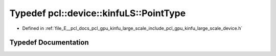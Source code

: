 .. _exhale_typedef_kinfu__large__scale_2include_2pcl_2gpu_2kinfu__large__scale_2device_8h_1a65105ad7ecde43ca67f3570907fa66b2:

Typedef pcl::device::kinfuLS::PointType
=======================================

- Defined in :ref:`file_E__pcl_docs_pcl_gpu_kinfu_large_scale_include_pcl_gpu_kinfu_large_scale_device.h`


Typedef Documentation
---------------------


.. doxygentypedef:: pcl::device::kinfuLS::PointType
